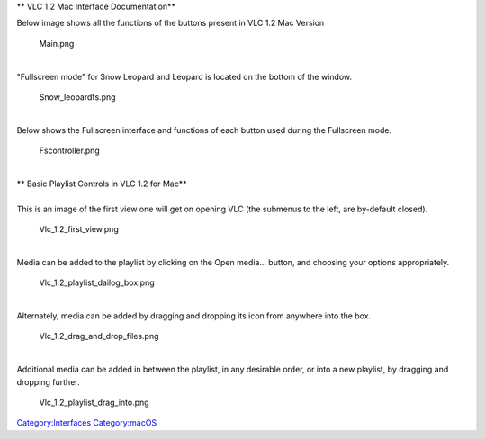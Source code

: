 .. raw:: mediawiki

   {{Stub}}

.. raw:: mediawiki

   {{Outdated}}

** VLC 1.2 Mac Interface Documentation**

Below image shows all the functions of the buttons present in VLC 1.2 Mac Version

.. figure:: Main.png
   :alt: Main.png
   :width: 602px
   :height: 332px

   Main.png

| 
| "Fullscreen mode" for Snow Leopard and Leopard is located on the bottom of the window.

.. figure:: Snow_leopardfs.png
   :alt: Snow_leopardfs.png

   Snow_leopardfs.png

| 
| Below shows the Fullscreen interface and functions of each button used during the Fullscreen mode.

.. figure:: Fscontroller.png
   :alt: Fscontroller.png
   :width: 602px
   :height: 332px

   Fscontroller.png

| 
| ** Basic Playlist Controls in VLC 1.2 for Mac**

| 
| This is an image of the first view one will get on opening VLC (the submenus to the left, are by-default closed).

.. figure:: Vlc_1.2_first_view.png
   :alt: Vlc_1.2_first_view.png

   Vlc_1.2_first_view.png

| 
| Media can be added to the playlist by clicking on the Open media... button, and choosing your options appropriately.

.. figure:: Vlc_1.2_playlist_dailog_box.png
   :alt: Vlc_1.2_playlist_dailog_box.png

   Vlc_1.2_playlist_dailog_box.png

| 
| Alternately, media can be added by dragging and dropping its icon from anywhere into the box.

.. figure:: Vlc_1.2_drag_and_drop_files.png
   :alt: Vlc_1.2_drag_and_drop_files.png

   Vlc_1.2_drag_and_drop_files.png

| 
| Additional media can be added in between the playlist, in any desirable order, or into a new playlist, by dragging and dropping further.

.. figure:: Vlc_1.2_playlist_drag_into.png
   :alt: Vlc_1.2_playlist_drag_into.png

   Vlc_1.2_playlist_drag_into.png

`Category:Interfaces <Category:Interfaces>`__ `Category:macOS <Category:macOS>`__
